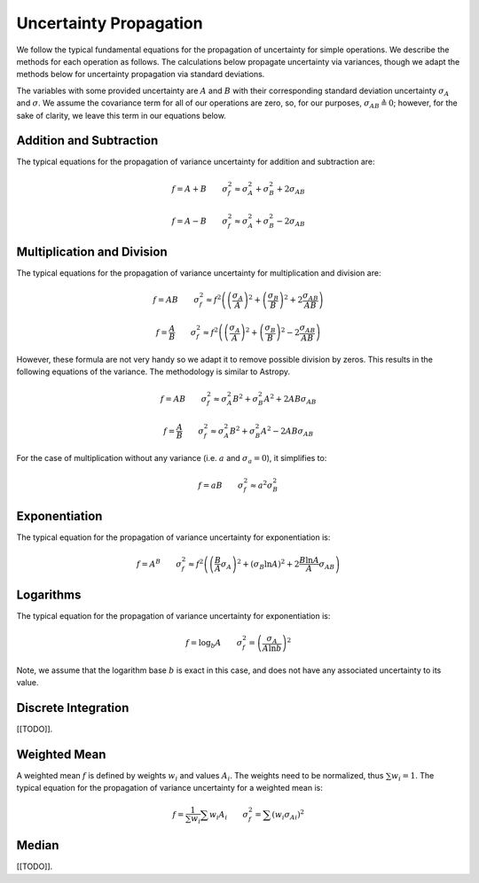 =======================
Uncertainty Propagation
=======================

We follow the typical fundamental equations for the propagation of uncertainty 
for simple operations. We describe the methods for each operation as follows.
The calculations below propagate uncertainty via variances, though we adapt 
the methods below for uncertainty propagation via standard deviations.

The variables with some provided uncertainty are :math:`A` and :math:`B` with
their corresponding standard deviation uncertainty :math:`\sigma_A` and 
:math:`\sigma`. We assume the covariance term for all of our operations are 
zero, so, for our purposes, :math:`\sigma_{AB} \triangleq 0`; however, for the 
sake of clarity, we leave this term in our equations below.


.. _technical-uncertainty-addition-and-subtraction:

Addition and Subtraction
========================

The typical equations for the propagation of variance uncertainty for 
addition and subtraction are:

.. math :: 

    f = A + B \qquad \sigma_f^2 \approx \sigma_A^2 + \sigma_B^2 + 2 \sigma_{AB}

    f = A - B \qquad \sigma_f^2 \approx \sigma_A^2 + \sigma_B^2 - 2 \sigma_{AB}


.. _technical-uncertainty-multiplication_and_division:

Multiplication and Division
===========================

The typical equations for the propagation of variance uncertainty for 
multiplication and division are:

.. math :: 

    f = AB \qquad \sigma_f^2 \approx f^2 \left(\left(\frac{\sigma_A}{A}\right)^2 + \left(\frac{\sigma_B}{B}\right)^2 + 2\frac{\sigma_{AB}}{AB} \right)

    f = \frac{A}{B} \qquad \sigma_f^2 \approx f^2 \left(\left(\frac{\sigma_A}{A}\right)^2 + \left(\frac{\sigma_B}{B}\right)^2 - 2\frac{\sigma_{AB}}{AB} \right)

However, these formula are not very handy so we adapt it to remove possible 
division by zeros. This results in the following equations of the variance. 
The methodology is similar to Astropy.

.. math :: 

    f = AB \qquad \sigma_f^2 \approx \sigma_A^2 B^2 + \sigma_B^2 A^2  + 2AB\sigma_{AB}

    f = \frac{A}{B} \qquad \sigma_f^2 \approx \sigma_A^2 B^2 + \sigma_B^2 A^2 - 2AB\sigma_{AB}

For the case of multiplication without any variance (i.e. :math:`a` and 
:math:`\sigma_a = 0`), it simplifies to:

.. math :: 

    f = aB \qquad \sigma_f^2 \approx a^2 \sigma_B^2



.. _technical-uncertainty-exponentiation:

Exponentiation
==============

The typical equation for the propagation of variance uncertainty for 
exponentiation is:

.. math :: 

    f = A^B \qquad \sigma_f^2 \approx f^2 \left( \left(\frac{B}{A} \sigma_A\right)^2 + (\sigma_B \ln A)^2 + 2 \frac{B \ln A}{A} \sigma_{AB} \right)


.. _technical-uncertainty-logarithms:

Logarithms
==========

The typical equation for the propagation of variance uncertainty for 
exponentiation is:

.. math :: 

    f = \log_b A \qquad \sigma_f^2 = \left( \frac{\sigma_A}{A \ln b}\right)^2

Note, we assume that the logarithm base :math:`b` is exact in this case, and 
does not have any associated uncertainty to its value.



.. _technical-uncertainty-discrete-integration:

Discrete Integration
====================

[[TODO]].


.. _technical-uncertainty-weighted-mean:

Weighted Mean
=============

A weighted mean :math:`f` is defined by weights :math:`w_i` and values 
:math:`A_i`. The weights need to be normalized, thus :math:`\sum w_i = 1`. 
The typical equation for the propagation of variance uncertainty for a 
weighted mean is:

.. math :: 

    f = \frac{1}{\sum w_i} \sum w_i A_i \qquad \sigma_f^2 = \sum \left(w_i {\sigma_{A}}_i \right)^2


.. _technical-uncertainty-median:


Median
=============

[[TODO]].
